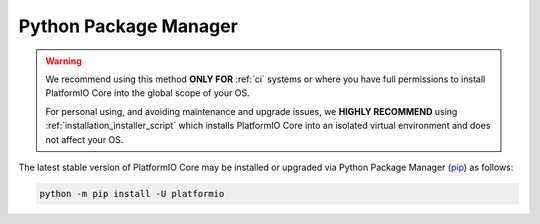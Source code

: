 ..  Copyright (c) 2014-present PlatformIO <contact@platformio.org>
    Licensed under the Apache License, Version 2.0 (the "License");
    you may not use this file except in compliance with the License.
    You may obtain a copy of the License at
       http://www.apache.org/licenses/LICENSE-2.0
    Unless required by applicable law or agreed to in writing, software
    distributed under the License is distributed on an "AS IS" BASIS,
    WITHOUT WARRANTIES OR CONDITIONS OF ANY KIND, either express or implied.
    See the License for the specific language governing permissions and
    limitations under the License.

Python Package Manager
----------------------

.. warning::
    We recommend using this method **ONLY FOR** :ref:`ci` systems or where you have
    full permissions to install PlatformIO Core into the global scope of your OS.

    For personal using, and avoiding maintenance and upgrade issues, we
    **HIGHLY RECOMMEND** using :ref:`installation_installer_script` which installs
    PlatformIO Core into an isolated virtual environment and does not affect your OS.

The latest stable version of PlatformIO Core may be installed or upgraded via
Python Package Manager (`pip <https://pip.pypa.io>`_) as follows:

.. code-block:: bash

    python -m pip install -U platformio
